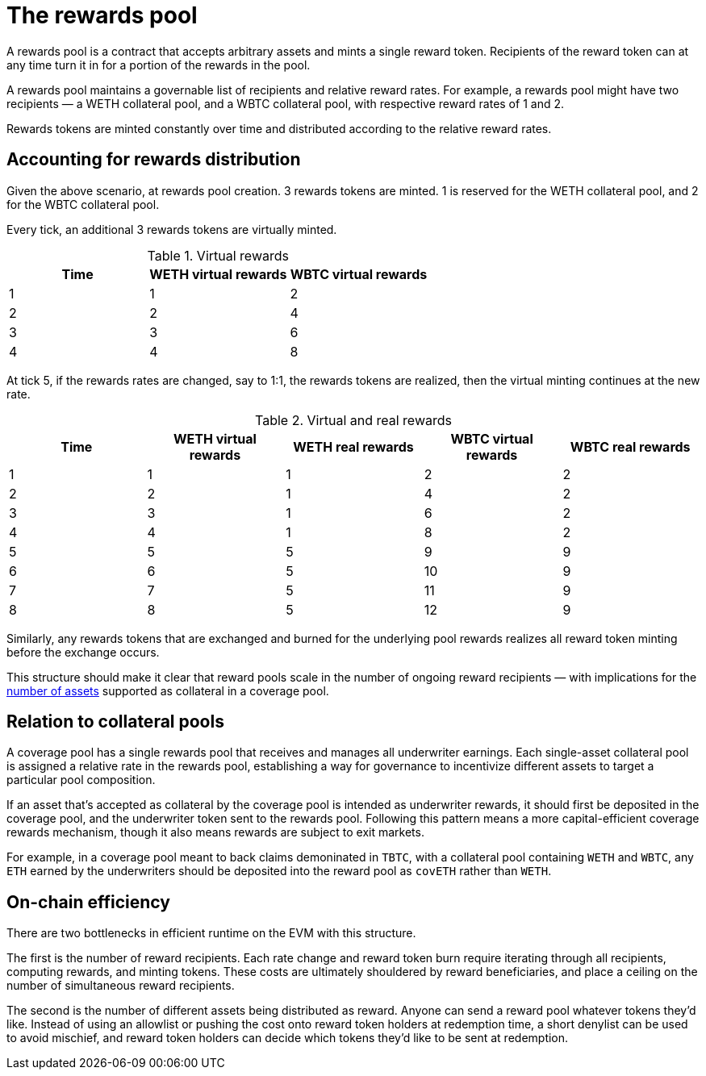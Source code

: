= The rewards pool

A rewards pool is a contract that accepts arbitrary assets and mints a single
reward token. Recipients of the reward token can at any time turn it in for a
portion of the rewards in the pool.

A rewards pool maintains a governable list of recipients and relative reward
rates. For example, a rewards pool might have two recipients — a WETH
collateral pool, and a WBTC collateral pool, with respective reward rates of 1
and 2.

Rewards tokens are minted constantly over time and distributed according to the
relative reward rates.

== Accounting for rewards distribution

Given the above scenario, at rewards pool creation. 3 rewards tokens are minted.
1 is reserved for the WETH collateral pool, and 2 for the WBTC collateral pool.

Every tick, an additional 3 rewards tokens are virtually minted.

.Virtual rewards
[frame="topbot",options="header"]
|==============================================
|Time | WETH virtual rewards | WBTC virtual rewards
|1    |1                     |2
|2    |2                     |4
|3    |3                     |6
|4    |4                     |8
|==============================================

At tick 5, if the rewards rates are changed, say to 1:1, the rewards tokens are
realized, then the virtual minting continues at the new rate.

.Virtual and real rewards
[frame="topbot",options="header"]
|==========================================================================================
|Time | WETH virtual rewards | WETH real rewards | WBTC virtual rewards | WBTC real rewards
|1    |1                     |1                  |2                     |2
|2    |2                     |1                  |4                     |2
|3    |3                     |1                  |6                     |2
|4    |4                     |1                  |8                     |2
|5    |5                     |5                  |9                     |9
|6    |6                     |5                  |10                    |9
|7    |7                     |5                  |11                    |9
|8    |8                     |5                  |12                    |9
|==========================================================================================

Similarly, any rewards tokens that are exchanged and burned for the underlying
pool rewards realizes all reward token minting before the exchange occurs.

This structure should make it clear that reward pools scale in the number of
ongoing reward recipients — with implications for the <<on-chain-efficiency,
number of assets>> supported as collateral in a coverage pool.

== Relation to collateral pools

A coverage pool has a single rewards pool that receives and manages all
underwriter earnings. Each single-asset collateral pool is assigned a relative
rate in the rewards pool, establishing a way for governance to incentivize
different assets to target a particular pool composition.

If an asset that's accepted as collateral by the coverage pool is intended as
underwriter rewards, it should first be deposited in the coverage pool, and the
underwriter token sent to the rewards pool. Following this pattern means a more
capital-efficient coverage rewards mechanism, though it also means rewards are
subject to exit markets.

For example, in a coverage pool meant to back claims demoninated in `TBTC`, with
a collateral pool containing `WETH` and `WBTC`, any `ETH` earned by the
underwriters should be deposited into the reward pool as `covETH` rather than
`WETH`.

== On-chain efficiency

There are two bottlenecks in efficient runtime on the EVM with this structure.

The first is the number of reward recipients. Each rate change and reward token
burn require iterating through all recipients, computing rewards, and minting
tokens. These costs are ultimately shouldered by reward beneficiaries, and place
a ceiling on the number of simultaneous reward recipients.

The second is the number of different assets being distributed as reward. Anyone
can send a reward pool whatever tokens they'd like. Instead of using an allowlist
or pushing the cost onto reward token holders at redemption time, a short
denylist can be used to avoid mischief, and reward token holders can decide
which tokens they'd like to be sent at redemption.
